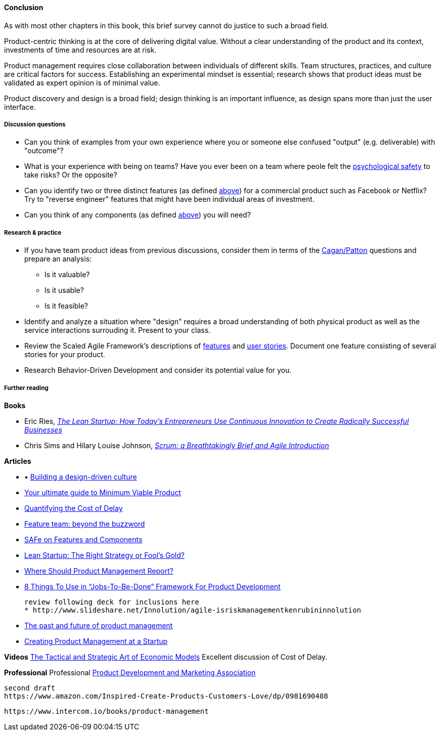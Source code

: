 ==== Conclusion
As with most other chapters in this book, this brief survey cannot do justice to such a broad field.

Product-centric thinking is at the core of delivering digital value. Without a clear understanding of the product and its context, investments of time and resources are at risk.

Product management requires close collaboration between individuals of different skills. Team structures, practices, and culture are critical factors for success. Establishing an experimental mindset is essential; research shows that product ideas must be validated as expert opinion is of minimal value.

Product discovery and design is a broad field; design thinking is an important influence, as design spans more than just the user interface.

===== Discussion questions

* Can you think of examples from your own experience where you or someone else confused "output" (e.g. deliverable) with "outcome"?
* What is your experience with being on teams? Have you ever been on a team where peole felt the xref:psych-safety[psychological safety]
 to take risks? Or the opposite?

* Can you identify two or three distinct features (as defined xref:feature-v-component[above]) for a commercial product such as Facebook or Netflix? Try to "reverse engineer" features that might have been individual areas of investment.
* Can you think of any components  (as defined xref:feature-v-component[above]) you will need?

===== Research & practice
* If you have team product ideas from previous discussions, consider them in terms of the xref:vuf[Cagan/Patton] questions and prepare an analysis:
** Is it valuable?
** Is it usable?
** Is it feasible?
* Identify and analyze a situation where "design" requires a broad understanding of both physical product as well as the service interactions surrouding it. Present to your class.
* Review the Scaled Agile Framework's descriptions of http://www.scaledagileframework.com/feature/[features] and http://www.scaledagileframework.com/stories/[user stories]. Document one feature consisting of several stories for your product.
* Research Behavior-Driven Development and consider its potential value for you.

===== Further reading

*Books*

* Eric Ries, http://www.goodreads.com/book/show/10127019-the-lean-startup[_The Lean Startup: How Today's Entrepreneurs Use Continuous Innovation to Create Radically Successful Businesses_]

* Chris Sims and Hilary Louise Johnson, http://www.goodreads.com/book/show/18674785-scrum[_Scrum: a Breathtakingly Brief and Agile Introduction_]

*Articles*

* •	http://www.mckinsey.com/insights/marketing_sales/building_a_design_driven_culture[Building a design-driven culture]

* http://blog.fastmonkeys.com/2014/06/18/minimum-viable-product-your-ultimate-guide-to-mvp-great-examples/[Your ultimate guide to Minimum Viable Product]

* http://blackswanfarming.com/workshop-quantifying-the-cost-of-delay/[Quantifying the Cost of Delay]

* http://blog.octo.com/en/feature-team-beyond-the-buzzword/[Feature team: beyond the buzzword]

* http://scaledagileframework.com/features-components/[SAFe on Features and Components]

* https://blog.smartdraw.com/lean-startup-right-strategy-fools-gold/[Lean Startup: The Right Strategy or Fool’s Gold?]

* http://pragmaticmarketing.com/resources/where-should-product-management-report[Where Should Product Management Report?]

* https://medium.com/@zbigniewgecis/8-things-to-use-in-jobs-to-be-done-framework-for-product-development-4ae7c6f3c30b#.w4d6fgqhx[8 Things To Use in “Jobs-To-Be-Done” Framework For Product Development]

 review following deck for inclusions here
 * http://www.slideshare.net/Innolution/agile-isriskmanagementkenrubininnolution

* https://medium.com/on-human-centric-systems/the-past-and-future-of-product-management-79db51fc1549[The past and future of product management]

* http://pragmaticmarketing.com/resources/creating-product-management-at-a-startup[Creating Product Management at a Startup]

*Videos*
http://www.infoq.com/presentations/Economic-Models[The Tactical and Strategic Art of Economic Models] Excellent discussion of Cost of Delay.

*Professional*
Professional
http://www.pdma.org/[Product Development and Marketing Association]


 second draft
 https://www.amazon.com/Inspired-Create-Products-Customers-Love/dp/0981690408

 https://www.intercom.io/books/product-management
